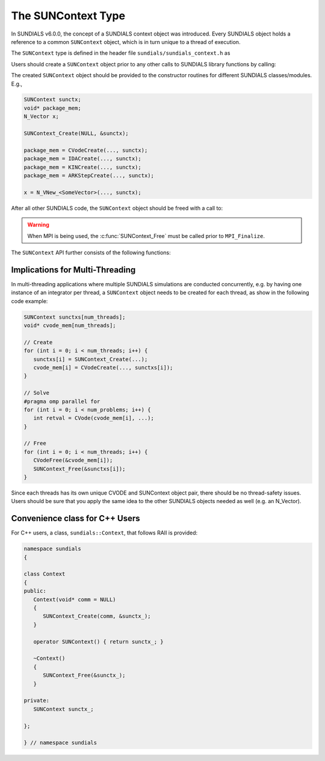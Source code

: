 .. ----------------------------------------------------------------
   SUNDIALS Copyright Start
   Copyright (c) 2002-2021, Lawrence Livermore National Security
   and Southern Methodist University.
   All rights reserved.

   See the top-level LICENSE and NOTICE files for details.

   SPDX-License-Identifier: BSD-3-Clause
   SUNDIALS Copyright End
   ----------------------------------------------------------------

.. _SUNDIALS.SUNContext:

The SUNContext Type
=====================

In SUNDIALS v6.0.0, the concept of a SUNDIALS context object was introduced.
Every SUNDIALS object holds a reference to a common ``SUNContext`` object, which
is in turn unique to a thread of execution.

The ``SUNContext`` type is defined in the header file ``sundials/sundials_context.h`` as

.. c:type:: struct _SUNContext *SUNContext

Users should create a ``SUNContext`` object prior to any other calls to SUNDIALS library
functions by calling:

.. c:function:: int SUNContext_Create(void* comm, SUNContext* ctx)

   Creates a ``SUNContext`` object associated with the thread of execution.
   The data of the ``SUNContext`` class is private.

   **Arguments**:
      * ``comm`` -- a pointer to the MPI communicator or NULL if not using MPI.
      * ``ctx`` --  [in,out] upon successful exit, a pointer to the newly
        created ``SUNContext`` object.

   **Returns**:
      * Will return < 0 if an error occurs, and zero otherwise.

The created ``SUNContext`` object should be provided to the constructor routines
for different SUNDIALS classes/modules. E.g.,

.. code-block:: C

   SUNContext sunctx;
   void* package_mem;
   N_Vector x;

   SUNContext_Create(NULL, &sunctx);

   package_mem = CVodeCreate(..., sunctx);
   package_mem = IDACreate(..., sunctx);
   package_mem = KINCreate(..., sunctx);
   package_mem = ARKStepCreate(..., sunctx);

   x = N_VNew_<SomeVector>(..., sunctx);

After all other SUNDIALS code, the ``SUNContext`` object should be freed with a call to:

.. c:function:: int SUNContext_Free(SUNContext* ctx)

   Frees the ``SUNContext`` object.

   **Arguments**:
      * ``ctx`` -- pointer to a valid ``SUNContext`` object, ``NULL`` upon successful return.

   **Returns**:
      * Will return < 0 if an error occurs, and zero otherwise.


.. warning::

   When MPI is being used, the :c:func:`SUNContext_Free` must be called prior to ``MPI_Finalize``.



The ``SUNContext`` API further consists of the following functions:

.. c:function:: int SUNContext_GetProfiler(SUNContext ctx, SUNProfiler* profiler)

   Gets the ``SUNProfiler`` object associated with the ``SUNContext`` object.

   **Arguments**:
      * ``ctx`` -- a valid ``SUNContext`` object.
      * ``profiler`` -- [in,out] a pointer to the ``SUNProfiler`` object associated with this context; will be ``NULL`` if profiling is not enabled.

   **Returns**:
      * Will return < 0 if an error occurs, and zero otherwise.


.. c:function:: int SUNContext_SetProfiler(SUNContext ctx, SUNProfiler profiler)

   Sets the ``SUNProfiler`` object associated with the ``SUNContext`` object.

   **Arguments**:
      * ``ctx`` -- a valid ``SUNContext`` object.
      * ``profiler`` -- a ``SUNProfiler`` object to associate with this context; this is ignored if profiling is not enabled.

   **Returns**:
      * Will return < 0 if an error occurs, and zero otherwise.


.. _SUNDIALS.SUNContext.Threads:

Implications for Multi-Threading
--------------------------------

In multi-threading applications where multiple SUNDIALS simulations are
conducted concurrently, e.g. by having one instance of an integrator per thread,
a ``SUNContext`` object needs to be created for each thread, as show in the
following code example:

.. code-block:: c

   SUNContext sunctxs[num_threads];
   void* cvode_mem[num_threads];

   // Create
   for (int i = 0; i < num_threads; i++) {
      sunctxs[i] = SUNContext_Create(...);
      cvode_mem[i] = CVodeCreate(..., sunctxs[i]);
   }

   // Solve
   #pragma omp parallel for
   for (int i = 0; i < num_problems; i++) {
      int retval = CVode(cvode_mem[i], ...);
   }

   // Free
   for (int i = 0; i < num_threads; i++) {
      CVodeFree(&cvode_mem[i]);
      SUNContext_Free(&sunctxs[i]);
   }


Since each threads has its own unique CVODE and SUNContext object pair, there
should be no thread-safety issues. Users should be sure that you apply the same
idea to the other SUNDIALS objects needed as well (e.g. an N_Vector).


.. _SUNDIALS.SUNContext.CPP:

Convenience class for C++ Users
-------------------------------

For C++ users, a class, ``sundials::Context``, that follows RAII is provided:

.. code-block:: cpp

   namespace sundials
   {

   class Context
   {
   public:
      Context(void* comm = NULL)
      {
         SUNContext_Create(comm, &sunctx_);
      }

      operator SUNContext() { return sunctx_; }

      ~Context()
      {
         SUNContext_Free(&sunctx_);
      }

   private:
      SUNContext sunctx_;

   };

   } // namespace sundials
